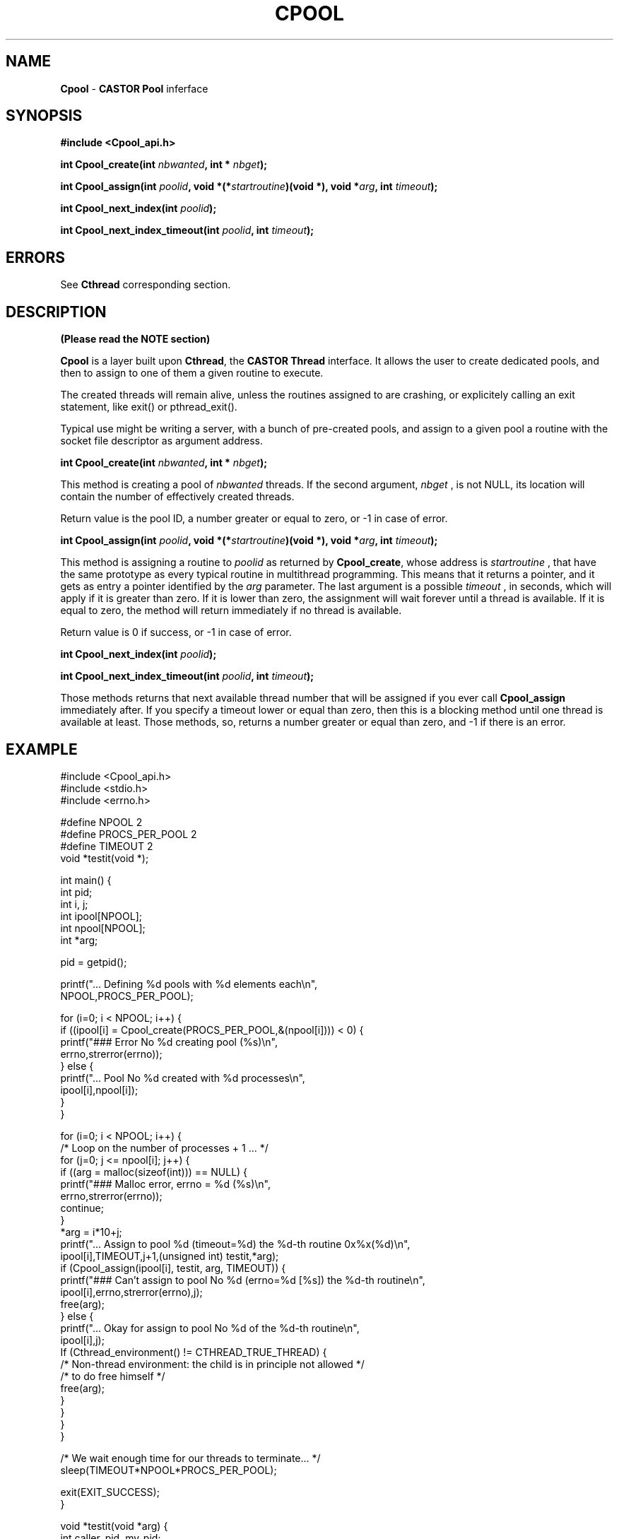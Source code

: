 .\" $Id: Cpool.man,v 1.7 2001/09/26 09:13:48 jdurand Exp $
.\"
.TH CPOOL "3" "$Date: 2001/09/26 09:13:48 $" "CASTOR" "Common Library Functions"
.SH NAME
\fBCpool\fP \- \fBCASTOR\fP \fBPool\fP inferface
.SH SYNOPSIS
.B #include <Cpool_api.h>
.P
.BI "int Cpool_create(int " nbwanted ", int * " nbget ");"
.P
.BI "int Cpool_assign(int " poolid ", void *(*" startroutine ")(void *), void *" arg ", int " timeout ");"
.P
.BI "int Cpool_next_index(int " poolid ");"
.P
.BI "int Cpool_next_index_timeout(int " poolid ", int " timeout ");"

.SH ERRORS

See \fBCthread\fP corresponding section.

.SH DESCRIPTION

.B (Please read the NOTE section)

\fBCpool\fP is a layer built upon \fBCthread\fP, the \fPCASTOR Thread\fP interface. It allows the user to create dedicated pools, and then to assign to one of them a given routine to execute.
.P
The created threads will remain alive, unless the routines assigned to are crashing, or explicitely calling an exit statement, like exit() or pthread_exit().
.P
Typical use might be writing a server, with a bunch of pre-created pools, and assign to a given pool a routine with the socket file descriptor as argument address.
.P
.BI "int Cpool_create(int " nbwanted ", int * " nbget ");"
.P
This method is creating a pool of
.I nbwanted
threads. If the second argument, 
.I nbget
, is not NULL, its location will contain the number of effectively created threads.
.P
Return value is the pool ID, a number greater or equal to zero, or -1 in case of error.
.P
.BI "int Cpool_assign(int " poolid ", void *(*" startroutine ")(void *), void *" arg ", int " timeout ");"
.P
This method is assigning a routine to
.I poolid
as returned by \fBCpool_create\fP, whose address is
.I startroutine
, that have the same prototype as every typical routine in multithread programming. This means that it returns a pointer, and it gets as entry a pointer identified by the
.I arg
parameter. The last argument is a possible
.I timeout
, in seconds, which will apply if it is greater than zero. If it is lower than zero, the assignment will wait forever until a thread is available. If it is equal to zero, the method will return immediately if no thread is available.
.P
Return value is 0 if success, or -1 in case of error.
.P
.BI "int Cpool_next_index(int " poolid ");"
.P
.BI "int Cpool_next_index_timeout(int " poolid ", int " timeout ");"
.P
Those methods returns that next available thread number that will be assigned if you ever call
.B Cpool_assign
immediately after. If you specify a timeout lower or equal than zero, then this is a blocking method until one thread is available at least. Those methods, so, returns a number greater or equal than zero, and -1 if there is an error.

.SH EXAMPLE
.nf
.sp
#include <Cpool_api.h>
#include <stdio.h>
#include <errno.h>

#define NPOOL 2
#define PROCS_PER_POOL 2
#define TIMEOUT 2
void *testit(void *);

int main() {
  int pid;
  int i, j;
  int ipool[NPOOL];
  int npool[NPOOL];
  int *arg;

  pid = getpid();

  printf("... Defining %d pools with %d elements each\\n",
         NPOOL,PROCS_PER_POOL);

  for (i=0; i < NPOOL; i++) {
    if ((ipool[i] = Cpool_create(PROCS_PER_POOL,&(npool[i]))) < 0) {
      printf("### Error No %d creating pool (%s)\\n",
             errno,strerror(errno));
    } else {
      printf("... Pool No %d created with %d processes\\n",
             ipool[i],npool[i]);
    }
  }

  for (i=0; i < NPOOL; i++) {
    /* Loop on the number of processes + 1 ... */
    for (j=0; j <= npool[i]; j++) {
      if ((arg = malloc(sizeof(int))) == NULL) {
        printf("### Malloc error, errno = %d (%s)\\n",
               errno,strerror(errno));
        continue;
      }
      *arg = i*10+j;
      printf("... Assign to pool %d (timeout=%d) the %d-th routine 0x%x(%d)\\n",
             ipool[i],TIMEOUT,j+1,(unsigned int) testit,*arg);
      if (Cpool_assign(ipool[i], testit, arg, TIMEOUT)) {
        printf("### Can't assign to pool No %d (errno=%d [%s]) the %d-th routine\\n",
               ipool[i],errno,strerror(errno),j);
        free(arg);
      } else {
        printf("... Okay for assign to pool No %d of the %d-th routine\\n",
               ipool[i],j);
        If (Cthread_environment() != CTHREAD_TRUE_THREAD) {
          /* Non-thread environment: the child is in principle not allowed */
          /* to do free himself                                            */
          free(arg);
        }
      }
    }
  }
  
  /* We wait enough time for our threads to terminate... */
  sleep(TIMEOUT*NPOOL*PROCS_PER_POOL);

  exit(EXIT_SUCCESS);
}

void *testit(void *arg) {
  int caller_pid, my_pid;

  my_pid = getpid();

  caller_pid = (int) * (int *) arg;

  if (Cthread_environment() == CTHREAD_TRUE_THREAD) {
    /* Thread environment : we free the memory */
    free(arg);
  }

  printf("... I am PID=%d called by pool %d, try No %d\\n",
         my_pid,caller_pid/10,caller_pid - 10*(caller_pid/10));

  /*
   * Wait up to the timeout + 1
   */
  sleep(TIMEOUT*2);

  return(NULL);
}




.fi
.SH SEE ALSO
\fBCthread\fP
.SH AUTHOR
\fBCASTOR\fP Team <castor.support@cern.ch>
